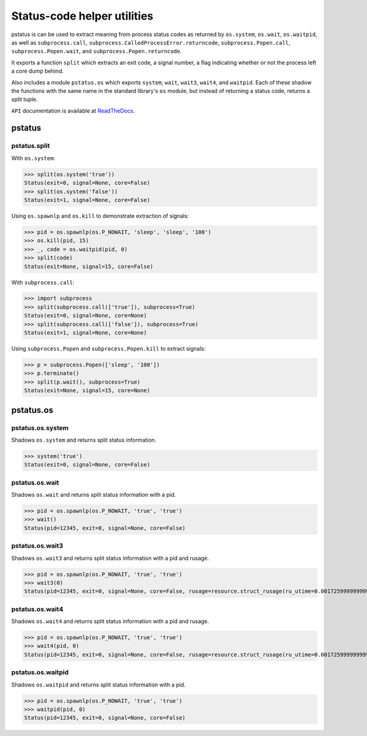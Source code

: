 Status-code helper utilities
============================

pstatus is can be used to extract meaning from process status codes as returned
by ``os.system``, ``os.wait``, ``os.waitpid``, as well as ``subprocess.call``,
``subprocess.CalledProcessError.returncode``, ``subprocess.Popen.call``,
``subprocess.Popen.wait``, and ``subprocess.Popen.returncode``.

It exports a function ``split`` which extracts an exit code, a signal number, a
flag indicating whether or not the process left a core dump behind.

Also includes a module ``pstatus.os`` which exports ``system``, ``wait``,
``wait3``, ``wait4``, and ``waitpid``. Each of these shadow the functions with
the same name in the standard library's ``os`` module, but instead of returning
a status code, returns a split tuple.

``API`` documentation is available at ReadTheDocs_.


pstatus
-------

pstatus.split
~~~~~~~~~~~~~

With ``os.system``:

>>> split(os.system('true'))
Status(exit=0, signal=None, core=False)
>>> split(os.system('false'))
Status(exit=1, signal=None, core=False)

Using ``os.spawnlp`` and ``os.kill`` to demonstrate extraction of signals:

>>> pid = os.spawnlp(os.P_NOWAIT, 'sleep', 'sleep', '100')
>>> os.kill(pid, 15)
>>> _, code = os.waitpid(pid, 0)
>>> split(code)
Status(exit=None, signal=15, core=False)

With ``subprocess.call``:

>>> import subprocess
>>> split(subprocess.call(['true']), subprocess=True)
Status(exit=0, signal=None, core=None)
>>> split(subprocess.call(['false']), subprocess=True)
Status(exit=1, signal=None, core=None)

Using ``subprocess.Popen`` and ``subprocess.Popen.kill`` to extract
signals:

>>> p = subprocess.Popen(['sleep', '100'])
>>> p.terminate()
>>> split(p.wait(), subprocess=True)
Status(exit=None, signal=15, core=None)


pstatus.os
----------

pstatus.os.system
~~~~~~~~~~~~~~~~~

Shadows ``os.system`` and returns split status information.

>>> system('true')
Status(exit=0, signal=None, core=False)

pstatus.os.wait
~~~~~~~~~~~~~~~

Shadows ``os.wait`` and returns split status information with a pid.

>>> pid = os.spawnlp(os.P_NOWAIT, 'true', 'true')
>>> wait()
Status(pid=12345, exit=0, signal=None, core=False)

pstatus.os.wait3
~~~~~~~~~~~~~~~~

Shadows ``os.wait3`` and returns split status information with a pid and rusage.

>>> pid = os.spawnlp(os.P_NOWAIT, 'true', 'true')
>>> wait3(0)
Status(pid=12345, exit=0, signal=None, core=False, rusage=resource.struct_rusage(ru_utime=0.0017259999999999999, ru_stime=0.0018889999999999998, ru_maxrss=499712, ru_ixrss=0, ru_idrss=0, ru_isrss=0, ru_minflt=495, ru_majflt=0, ru_nswap=0, ru_inblock=0, ru_oublock=0, ru_msgsnd=0, ru_msgrcv=0, ru_nsignals=0, ru_nvcsw=0, ru_nivcsw=2))

pstatus.os.wait4
~~~~~~~~~~~~~~~~

Shadows ``os.wait4`` and returns split status information with a pid and rusage.

>>> pid = os.spawnlp(os.P_NOWAIT, 'true', 'true')
>>> wait4(pid, 0)
Status(pid=12345, exit=0, signal=None, core=False, rusage=resource.struct_rusage(ru_utime=0.0017259999999999999, ru_stime=0.0018889999999999998, ru_maxrss=499712, ru_ixrss=0, ru_idrss=0, ru_isrss=0, ru_minflt=495, ru_majflt=0, ru_nswap=0, ru_inblock=0, ru_oublock=0, ru_msgsnd=0, ru_msgrcv=0, ru_nsignals=0, ru_nvcsw=0, ru_nivcsw=2))

pstatus.os.waitpid
~~~~~~~~~~~~~~~~~~

Shadows ``os.waitpid`` and returns split status information with a pid.

>>> pid = os.spawnlp(os.P_NOWAIT, 'true', 'true')
>>> waitpid(pid, 0)
Status(pid=12345, exit=0, signal=None, core=False)


.. _ReadTheDocs: https://pstatus.readthedocs.org/en/latest/

